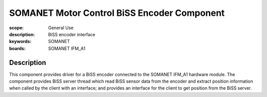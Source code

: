 SOMANET Motor Control BiSS Encoder Component
============================================

:scope: General Use
:description: BiSS encoder interface
:keywords: SOMANET
:boards: SOMANET IFM_A1

Description
-----------

This component provides driver for a BiSS encoder connected to the SOMANET IFM_A1 hardware module. The component provides BiSS server thread which read BiSS sensor data from the encoder and extract position information when called by the client with an interface; and provides an interface for the client to get position from the BiSS server.